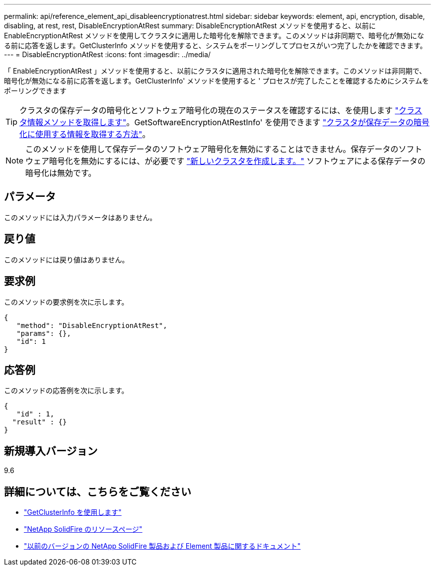 ---
permalink: api/reference_element_api_disableencryptionatrest.html 
sidebar: sidebar 
keywords: element, api, encryption, disable, disabling, at rest, rest, DisableEncryptionAtRest 
summary: DisableEncryptionAtRest メソッドを使用すると、以前に EnableEncryptionAtRest メソッドを使用してクラスタに適用した暗号化を解除できます。このメソッドは非同期で、暗号化が無効になる前に応答を返します。GetClusterInfo メソッドを使用すると、システムをポーリングしてプロセスがいつ完了したかを確認できます。 
---
= DisableEncryptionAtRest
:icons: font
:imagesdir: ../media/


[role="lead"]
「 EnableEncryptionAtRest 」メソッドを使用すると、以前にクラスタに適用された暗号化を解除できます。このメソッドは非同期で、暗号化が無効になる前に応答を返します。GetClusterInfo' メソッドを使用すると ' プロセスが完了したことを確認するためにシステムをポーリングできます


TIP: クラスタの保存データの暗号化とソフトウェア暗号化の現在のステータスを確認するには、を使用します link:../api/reference_element_api_getclusterinfo["クラスタ情報メソッドを取得します"^]。GetSoftwareEncryptionAtRestInfo' を使用できます link:../api/reference_element_api_getsoftwareencryptionatrestinfo["クラスタが保存データの暗号化に使用する情報を取得する方法"^]。


NOTE: このメソッドを使用して保存データのソフトウェア暗号化を無効にすることはできません。保存データのソフトウェア暗号化を無効にするには、が必要です link:reference_element_api_createcluster.html["新しいクラスタを作成します。"] ソフトウェアによる保存データの暗号化は無効です。



== パラメータ

このメソッドには入力パラメータはありません。



== 戻り値

このメソッドには戻り値はありません。



== 要求例

このメソッドの要求例を次に示します。

[listing]
----
{
   "method": "DisableEncryptionAtRest",
   "params": {},
   "id": 1
}
----


== 応答例

このメソッドの応答例を次に示します。

[listing]
----
{
   "id" : 1,
  "result" : {}
}
----


== 新規導入バージョン

9.6

[discrete]
== 詳細については、こちらをご覧ください

* link:api/reference_element_api_getclusterinfo.html["GetClusterInfo を使用します"]
* https://www.netapp.com/data-storage/solidfire/documentation/["NetApp SolidFire のリソースページ"^]
* https://docs.netapp.com/sfe-122/topic/com.netapp.ndc.sfe-vers/GUID-B1944B0E-B335-4E0B-B9F1-E960BF32AE56.html["以前のバージョンの NetApp SolidFire 製品および Element 製品に関するドキュメント"^]

